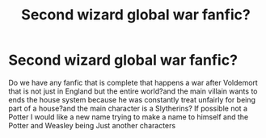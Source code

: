 #+TITLE: Second wizard global war fanfic?

* Second wizard global war fanfic?
:PROPERTIES:
:Author: jg2018-
:Score: 3
:DateUnix: 1543363165.0
:DateShort: 2018-Nov-28
:END:
Do we have any fanfic that is complete that happens a war after Voldemort that is not just in England but the entire world?and the main villain wants to ends the house system because he was constantly treat unfairly for being part of a house?and the main character is a Slytherins? If possible not a Potter I would like a new name trying to make a name to himself and the Potter and Weasley being Just another characters

